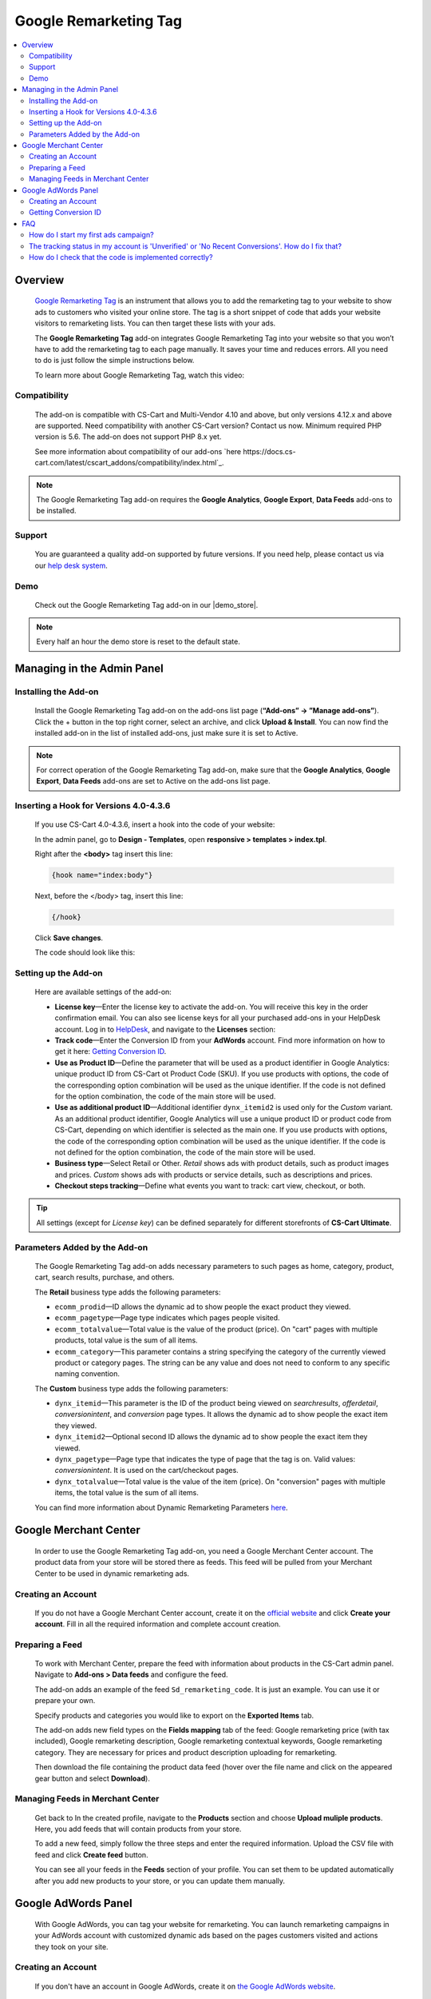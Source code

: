 **********************
Google Remarketing Tag
**********************

.. raw:: html

    <div class="buy-now">
        <a href="https://marketplace.simtechdev.com/landing/100000061" class="btn buy-now__btn">Buy now</a>
    </div>



.. contents::
    :local: 
    :depth: 2

--------
Overview
--------

    `Google Remarketing Tag <https://www.simtechdev.com/addons/marketing/google-remarketing.html>`_ is an instrument that allows you to add the remarketing tag to your website to show ads to customers who visited your online store. The tag is a short snippet of code that adds your website visitors to remarketing lists. You can then target these lists with your ads.

    The **Google Remarketing Tag** add-on integrates Google Remarketing Tag into your website so that you won’t have to add the remarketing tag to each page manually. It saves your time and reduces errors. All you need to do is just follow the simple instructions below.

    To learn more about Google Remarketing Tag, watch this video:

    .. raw:: html

        <iframe width="560" height="315" src="https://www.youtube.com/embed/8LmkmirpwH0" frameborder="0" allowfullscreen></iframe>

=============
Compatibility
=============

    The add-on is compatible with CS-Cart and Multi-Vendor 4.10 and above, but only versions 4.12.x and above are supported. Need compatibility with another CS-Cart version? Contact us now.
    Minimum required PHP version is 5.6. The add-on does not support PHP 8.x yet.

    See more information about compatibility of our add-ons `here https://docs.cs-cart.com/latest/cscart_addons/compatibility/index.html`_.

.. note::
    
    The Google Remarketing Tag add-on requires the **Google Analytics**, **Google Export**, **Data Feeds** add-ons to be installed. 


=======
Support
=======

    You are guaranteed a quality add-on supported by future versions. If you need help, please contact us via our `help desk system <https://helpdesk.cs-cart.com>`_.

====
Demo
====

    Check out the Google Remarketing Tag add-on in our |demo_store|.

.. |demo_store| raw:: html

   <!--noindex--><a href="http://google-remarketing.demo.simtechdev.com/" target="_blank" rel="nofollow">demo store</a><!--/noindex-->

.. note::
    
    Every half an hour the demo store is reset to the default state.

---------------------------
Managing in the Admin Panel
---------------------------

=====================
Installing the Add-on
=====================

    Install the Google Remarketing Tag add-on on the add-ons list page (**“Add-ons” → ”Manage add-ons”**).  Click the + button in the top right corner, select an archive, and click **Upload & Install**. You can now find the installed add-on in the list of installed add-ons, just make sure it is set to Active.

.. note:: For correct operation of the Google Remarketing Tag add-on, make sure that the **Google Analytics**, **Google Export**, **Data Feeds** add-ons are set to Active on the add-ons list page. 

=======================================
Inserting a Hook for Versions 4.0-4.3.6
=======================================

    If you use CS-Cart 4.0-4.3.6, insert a hook into the code of your website:

    In the admin panel, go to **Design - Templates**, open **responsive > templates > index.tpl**. 

    Right after the **<body>** tag insert this line:

    .. code::

        {hook name="index:body"}

    Next, before the </body> tag, insert this line:

    .. code::

        {/hook}

    Click **Save changes**.

    The code should look like this:

    .. fancybox:: img/Google-remarketing-tag_011.png
        :alt: inserting a hook

=====================
Setting up the Add-on
=====================

    Here are available settings of the add-on:

    .. fancybox:: img/Google-remarketing-tag_1.png
        :alt: add-on settings

    * **License key**—Enter the license key to activate the add-on. You will receive this key in the order confirmation email. You can also see license keys for all your purchased add-ons in your HelpDesk account. Log in to `HelpDesk <https://www.simtechdev.com/helpdesk>`_, and navigate to the **Licenses** section:

    * **Track code**—Enter the Conversion ID from your **AdWords** account. Find more information on how to get it here: `Getting Conversion ID`_.

    * **Use as Product ID**—Define the parameter that will be used as a product identifier in Google Analytics: unique product ID from CS-Cart ot Product Code (SKU). If you use products with options, the code of the corresponding option combination will be used as the unique identifier. If the code is not defined for the option combination, the code of the main store will be used.

    * **Use as additional product ID**—Additional identifier ``dynx_itemid2`` is used only for the *Custom* variant. As an additional product identifier, Google Analytics will use a unique product ID or product code from CS-Cart, depending on which identifier is selected as the main one. If you use products with options, the code of the corresponding option combination will be used as the unique identifier. If the code is not defined for the option combination, the code of the main store will be used.

    * **Business type**—Select Retail or Other. *Retail* shows ads with product details, such as product images and prices. *Custom* shows ads with products or service details, such as descriptions and prices.

    * **Checkout steps tracking**—Define what events you want to track: cart view, checkout, or both.

.. tip:: 

    All settings (except for *License key*) can be defined separately for different storefronts of **CS-Cart Ultimate**.

==============================
Parameters Added by the Add-on
==============================

    The Google Remarketing Tag add-on adds necessary parameters to such pages as home, category, product, cart, search results, purchase, and others.

    The **Retail** business type adds the following parameters:

    * ``ecomm_prodid``—ID allows the dynamic ad to show people the exact product they viewed.

    * ``ecomm_pagetype``—Page type indicates which pages people visited.

    * ``ecomm_totalvalue``—Total value is the value of the product (price). On "cart" pages with multiple products, total value is the sum of all items.

    * ``ecomm_category``—This parameter contains a string specifying the category of the currently viewed product or category pages. The string can be any value and does not need to conform to any specific naming convention.

    The **Custom** business type adds the following parameters:

    * ``dynx_itemid``—This parameter is the ID of the product being viewed on *searchresults*, *offerdetail*, *conversionintent*, and *conversion* page types. It allows the dynamic ad to show people the exact item they viewed.

    * ``dynx_itemid2``—Optional second ID allows the dynamic ad to show people the exact item they viewed.

    * ``dynx_pagetype``—Page type that indicates the type of page that the tag is on. Valid values: *conversionintent*. It is used on the cart/checkout pages.

    * ``dynx_totalvalue``—Total value is the value of the item (price). On "conversion" pages with multiple items, the total value is the sum of all items.

    You can find more information about Dynamic Remarketing Parameters `here <https://developers.google.com/adwords-remarketing-tag/parameters>`_.


----------------------
Google Merchant Center
----------------------

    In order to use the Google Remarketing Tag add-on, you need a Google Merchant Center account. The product data from your store will be stored there as feeds. This feed will be pulled from your Merchant Center to be used in dynamic remarketing ads.

===================
Creating an Account
===================

    If you do not have a Google Merchant Center account, create it on the `official website <https://www.google.com/retail/merchant-center/>`_ and click **Create your account**. Fill in all the required information and complete account creation.

================
Preparing a Feed
================

    To work with Merchant Center, prepare the feed with information about products in the CS-Cart admin panel. Navigate to **Add-ons > Data feeds** and configure the feed. 

    The add-on adds an example of the feed ``Sd_remarketing_code``. It is just an example. You can use it or prepare your own.

    Specify products and categories you would like to export on the **Exported Items** tab.

    .. fancybox:: img/Google-remarketing-tag_4.png
        :alt: add-ons list page
   
    The add-on adds new field types on the **Fields mapping** tab of the feed: Google remarketing price (with tax included), Google remarketing description, Google remarketing contextual keywords, Google remarketing category. They are necessary for prices and product description uploading for remarketing.

    .. fancybox:: img/Google-remarketing-tag_016.png
        :alt: feed settings

    Then download the file containing the product data feed (hover over the file name and click on the appeared gear button and select **Download**).

    .. fancybox:: img/Google-remarketing-tag_9.png
        :alt: add-ons list page
    

=================================
Managing Feeds in Merchant Center
=================================

    Get back to In the created profile, navigate to the **Products** section and choose **Upload muliple products**. Here, you add feeds that will contain products from your store. 

    .. fancybox:: img/Google-remarketing-tag_5.png
        :alt: feed settings

    To add a new feed, simply follow the three steps and enter the required information. Upload the CSV file with feed and click **Create feed** button.

    .. fancybox:: img/Google-remarketing-tag_6.png
        :alt: google merchant center

    You can see all your feeds in the **Feeds** section of your profile. You can set them to be updated automatically after you add new products to your store, or you can update them manually.

    .. fancybox:: img/Google-remarketing-tag_2.png
        :alt: managing feeds

--------------------
Google AdWords Panel
--------------------

    With Google AdWords, you can tag your website for remarketing. You can launch remarketing campaigns in your AdWords account with customized dynamic ads based on the pages customers visited and actions they took on your site. 

===================
Creating an Account
===================

   If you don't have an account in Google AdWords, create it on `the Google AdWords website <https://adwords.google.com>`_. 

=====================
Getting Conversion ID
=====================

    In your AdWords profile, click the tools icon and select **Audience manager**.

    .. fancybox:: img/Google-remarketing-tag_12.png
        :alt: Google AdWords. Shared library

    On the opened page, select **Audience sources** and in the **Google Ads tag** box click **Details**.

    .. fancybox:: img/Google-remarketing-tag_13.png
        :alt: Google AdWords. Remarketing tag

    Expend the tag settings and choose **Install the tag yourself**.

    .. fancybox:: img/Google-remarketing-tag_14.png
        :alt: dynamic remarketing tag

    In the box containing code, find the Conversion ID. Copy it.

    .. fancybox:: img/Google-remarketing-tag_15.png
        :alt: Remarketing tag. Track code ID

    Once you have the track code ID, you need to go to the admin panel of your store and enter this code in the add-on settings. Go to the **Add-ons list** page, find the Google Remarketing Tag add-on and click it. Paste the ID number into the **Track code** field.

    .. fancybox:: img/Google-remarketing-tag_1.png
        :alt: add-on settings

    You can specify different tracking codes for different storefronts.

---
FAQ
---

=====================================
How do I start my first ads campaign?
=====================================

The add-on implements remarketing tag on your website to transfer the data for remarketing campaigns to your Google Ads account, but launching the ads relates to the Google Ads service itself. Configuring the Google Ads account might be challenging. Please, seek assistance of a marketing specialist or Google Ads support. For more details, refer to `AdWords Help <https://support.google.com/adwords/topic/3119073?hl=en&ref_topic=3119115>`_.

================================================================================================
The tracking status in my account is 'Unverified' or 'No Recent Conversions'. How do I fix that?
================================================================================================

This issue is related to Google services. Please, contact Google Ads support.

======================================================
How do I check that the code is implemented correctly?
======================================================

Use the `Tag Assistant extension <https://chrome.google.com/webstore/detail/tag-assistant-legacy-by-g/kejbdjndbnbjgmefkgdddjlbokphdefk?hl=en>`_. Open the page of your website and check the Tag Assistant. Choose the **Google Ads Remarketing Tag** option.

    .. fancybox:: img/Google-remarketing-tag_3.png
        :alt: add-on settings
        :width: 400px

Click **Requests**.

    .. fancybox:: img/Google-remarketing-tag_7.png
        :alt: add-on settings
        :width: 400px

Scroll requests by clicking on the arrows.

    .. fancybox:: img/Google-remarketing-tag_17.png
        :alt: add-on settings
        :width: 400px
